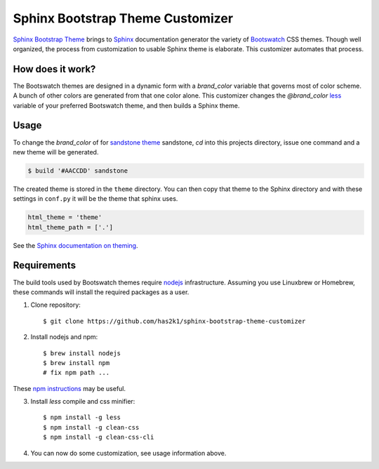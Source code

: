 #################################
Sphinx Bootstrap Theme Customizer
#################################

`Sphinx Bootstrap Theme`_ brings to `Sphinx`_ documentation generator
the variety of `Bootswatch`_ CSS themes. Though well organized, the
process from customization to usable Sphinx theme is elaborate. This
customizer automates that process.


How does it work?
=================

The Bootswatch themes are designed in a dynamic form with a
*brand_color* variable that governs most of color scheme. A bunch
of other colors are generated from that one color alone. This
customizer changes the *@brand_color* `less`_ variable of your
preferred Bootswatch theme, and then builds a Sphinx theme.

Usage
=====

To change the *brand_color* of for `sandstone theme`_ sandstone, `cd`
into this projects directory, issue one command and a new theme will
be generated.

.. code-block:: bash

   $ build '#AACCDD' sandstone

The created theme is stored in the ``theme`` directory. You can then
copy that theme to the Sphinx directory and with these settings in
``conf.py`` it will be the theme that sphinx uses.

.. code-block:: python

   html_theme = 'theme'
   html_theme_path = ['.']

See the `Sphinx documentation on theming`_.


Requirements
============

The build tools used by Bootswatch themes require nodejs_ infrastructure.
Assuming you use Linuxbrew or Homebrew, these commands will install the
required packages as a user.

1. Clone repository::

    $ git clone https://github.com/has2k1/sphinx-bootstrap-theme-customizer

2. Install nodejs and npm::

    $ brew install nodejs
    $ brew install npm
    # fix npm path ...

These `npm instructions`_ may be useful.

3. Install *less* compile and css minifier::

    $ npm install -g less
    $ npm install -g clean-css
    $ npm install -g clean-css-cli

4. You can now do some customization, see usage information above.


.. _`Sphinx Bootstrap Theme`: https://github.com/ryan-roemer/sphinx-bootstrap-theme
.. _`Bootswatch`: http://bootswatch.com/
.. _`Sphinx`: http://sphinx-doc.org/
.. _`less`: http://lesscss.org/
.. _`sandstone theme`: https://bootswatch.com/sandstone/
.. _`Sphinx documentation on theming`: http://www.sphinx-doc.org/en/stable/theming.html#using-a-theme, 
.. _nodejs: https://nodejs.org/en/
.. _`npm instructions`: http://stackoverflow.com/questions/10081293/install-npm-into-home-directory-with-distribution-nodejs-package-ubuntu/13021677#13021677
